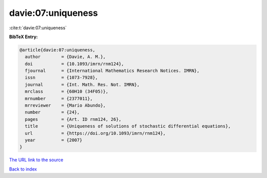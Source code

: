 davie:07:uniqueness
===================

:cite:t:`davie:07:uniqueness`

**BibTeX Entry:**

.. code-block:: bibtex

   @article{davie:07:uniqueness,
     author        = {Davie, A. M.},
     doi           = {10.1093/imrn/rnm124},
     fjournal      = {International Mathematics Research Notices. IMRN},
     issn          = {1073-7928},
     journal       = {Int. Math. Res. Not. IMRN},
     mrclass       = {60H10 (34F05)},
     mrnumber      = {2377011},
     mrreviewer    = {Mario Abundo},
     number        = {24},
     pages         = {Art. ID rnm124, 26},
     title         = {Uniqueness of solutions of stochastic differential equations},
     url           = {https://doi.org/10.1093/imrn/rnm124},
     year          = {2007}
   }

`The URL link to the source <https://doi.org/10.1093/imrn/rnm124>`__


`Back to index <../By-Cite-Keys.html>`__
